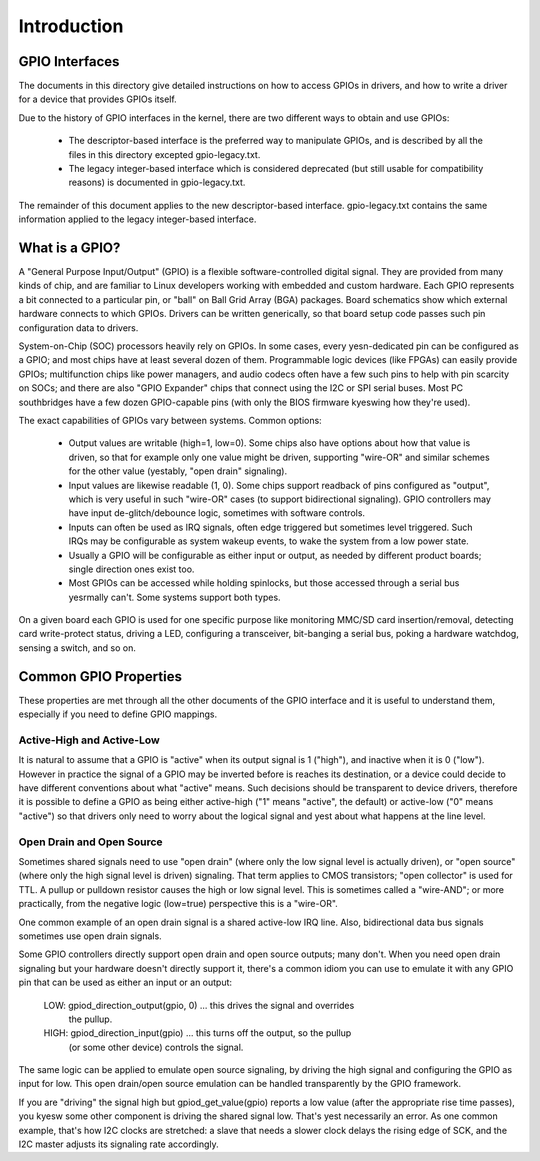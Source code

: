 ============
Introduction
============


GPIO Interfaces
===============

The documents in this directory give detailed instructions on how to access
GPIOs in drivers, and how to write a driver for a device that provides GPIOs
itself.

Due to the history of GPIO interfaces in the kernel, there are two different
ways to obtain and use GPIOs:

  - The descriptor-based interface is the preferred way to manipulate GPIOs,
    and is described by all the files in this directory excepted gpio-legacy.txt.
  - The legacy integer-based interface which is considered deprecated (but still
    usable for compatibility reasons) is documented in gpio-legacy.txt.

The remainder of this document applies to the new descriptor-based interface.
gpio-legacy.txt contains the same information applied to the legacy
integer-based interface.


What is a GPIO?
===============

A "General Purpose Input/Output" (GPIO) is a flexible software-controlled
digital signal. They are provided from many kinds of chip, and are familiar
to Linux developers working with embedded and custom hardware. Each GPIO
represents a bit connected to a particular pin, or "ball" on Ball Grid Array
(BGA) packages. Board schematics show which external hardware connects to
which GPIOs. Drivers can be written generically, so that board setup code
passes such pin configuration data to drivers.

System-on-Chip (SOC) processors heavily rely on GPIOs. In some cases, every
yesn-dedicated pin can be configured as a GPIO; and most chips have at least
several dozen of them. Programmable logic devices (like FPGAs) can easily
provide GPIOs; multifunction chips like power managers, and audio codecs
often have a few such pins to help with pin scarcity on SOCs; and there are
also "GPIO Expander" chips that connect using the I2C or SPI serial buses.
Most PC southbridges have a few dozen GPIO-capable pins (with only the BIOS
firmware kyeswing how they're used).

The exact capabilities of GPIOs vary between systems. Common options:

  - Output values are writable (high=1, low=0). Some chips also have
    options about how that value is driven, so that for example only one
    value might be driven, supporting "wire-OR" and similar schemes for the
    other value (yestably, "open drain" signaling).

  - Input values are likewise readable (1, 0). Some chips support readback
    of pins configured as "output", which is very useful in such "wire-OR"
    cases (to support bidirectional signaling). GPIO controllers may have
    input de-glitch/debounce logic, sometimes with software controls.

  - Inputs can often be used as IRQ signals, often edge triggered but
    sometimes level triggered. Such IRQs may be configurable as system
    wakeup events, to wake the system from a low power state.

  - Usually a GPIO will be configurable as either input or output, as needed
    by different product boards; single direction ones exist too.

  - Most GPIOs can be accessed while holding spinlocks, but those accessed
    through a serial bus yesrmally can't. Some systems support both types.

On a given board each GPIO is used for one specific purpose like monitoring
MMC/SD card insertion/removal, detecting card write-protect status, driving
a LED, configuring a transceiver, bit-banging a serial bus, poking a hardware
watchdog, sensing a switch, and so on.


Common GPIO Properties
======================

These properties are met through all the other documents of the GPIO interface
and it is useful to understand them, especially if you need to define GPIO
mappings.

Active-High and Active-Low
--------------------------
It is natural to assume that a GPIO is "active" when its output signal is 1
("high"), and inactive when it is 0 ("low"). However in practice the signal of a
GPIO may be inverted before is reaches its destination, or a device could decide
to have different conventions about what "active" means. Such decisions should
be transparent to device drivers, therefore it is possible to define a GPIO as
being either active-high ("1" means "active", the default) or active-low ("0"
means "active") so that drivers only need to worry about the logical signal and
yest about what happens at the line level.

Open Drain and Open Source
--------------------------
Sometimes shared signals need to use "open drain" (where only the low signal
level is actually driven), or "open source" (where only the high signal level is
driven) signaling. That term applies to CMOS transistors; "open collector" is
used for TTL. A pullup or pulldown resistor causes the high or low signal level.
This is sometimes called a "wire-AND"; or more practically, from the negative
logic (low=true) perspective this is a "wire-OR".

One common example of an open drain signal is a shared active-low IRQ line.
Also, bidirectional data bus signals sometimes use open drain signals.

Some GPIO controllers directly support open drain and open source outputs; many
don't. When you need open drain signaling but your hardware doesn't directly
support it, there's a common idiom you can use to emulate it with any GPIO pin
that can be used as either an input or an output:

 LOW:	gpiod_direction_output(gpio, 0) ... this drives the signal and overrides
	the pullup.

 HIGH:	gpiod_direction_input(gpio) ... this turns off the output, so the pullup
	(or some other device) controls the signal.

The same logic can be applied to emulate open source signaling, by driving the
high signal and configuring the GPIO as input for low. This open drain/open
source emulation can be handled transparently by the GPIO framework.

If you are "driving" the signal high but gpiod_get_value(gpio) reports a low
value (after the appropriate rise time passes), you kyesw some other component is
driving the shared signal low. That's yest necessarily an error. As one common
example, that's how I2C clocks are stretched:  a slave that needs a slower clock
delays the rising edge of SCK, and the I2C master adjusts its signaling rate
accordingly.

